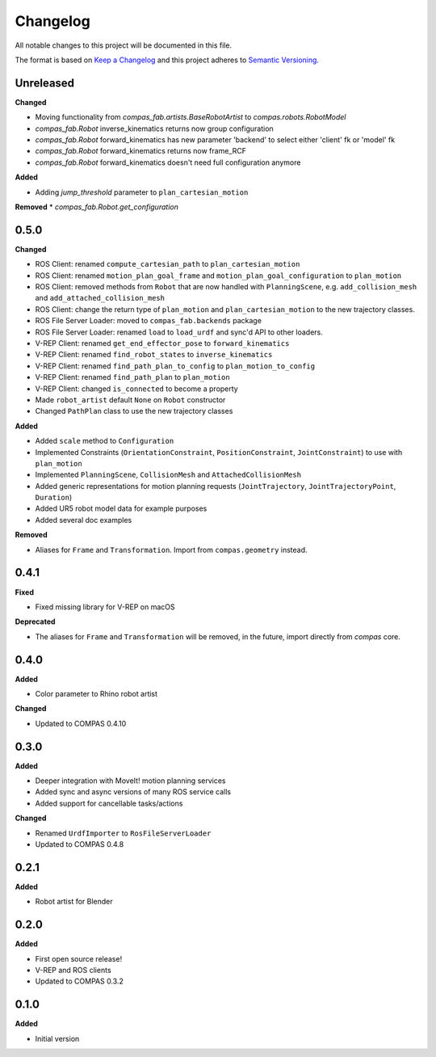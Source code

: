 
Changelog
=========

All notable changes to this project will be documented in this file.

The format is based on `Keep a Changelog <http://keepachangelog.com/en/1.0.0/>`_
and this project adheres to `Semantic Versioning <http://semver.org/spec/v2.0.0.html>`_.

Unreleased
----------

**Changed**

* Moving functionality from `compas_fab.artists.BaseRobotArtist` to `compas.robots.RobotModel`
* `compas_fab.Robot` inverse_kinematics returns now group configuration
* `compas_fab.Robot` forward_kinematics has new parameter 'backend' to select either 'client' fk or 'model' fk
* `compas_fab.Robot` forward_kinematics returns now frame_RCF
* `compas_fab.Robot` forward_kinematics doesn't need full configuration anymore

**Added**

* Adding `jump_threshold` parameter to ``plan_cartesian_motion``

**Removed**
* `compas_fab.Robot.get_configuration`

0.5.0
----------

**Changed**

* ROS Client: renamed ``compute_cartesian_path`` to ``plan_cartesian_motion``
* ROS Client: renamed ``motion_plan_goal_frame`` and
  ``motion_plan_goal_configuration`` to ``plan_motion``
* ROS Client: removed methods from ``Robot`` that are now handled with
  ``PlanningScene``, e.g. ``add_collision_mesh`` and
  ``add_attached_collision_mesh``
* ROS Client: change the return type of ``plan_motion`` and ``plan_cartesian_motion``
  to the new trajectory classes.
* ROS File Server Loader: moved to ``compas_fab.backends`` package
* ROS File Server Loader: renamed ``load`` to ``load_urdf`` and sync'd API to other loaders.
* V-REP Client: renamed ``get_end_effector_pose`` to ``forward_kinematics``
* V-REP Client: renamed ``find_robot_states`` to ``inverse_kinematics``
* V-REP Client: renamed ``find_path_plan_to_config`` to
  ``plan_motion_to_config``
* V-REP Client: renamed ``find_path_plan`` to ``plan_motion``
* V-REP Client: changed ``is_connected`` to become a property
* Made ``robot_artist`` default ``None`` on ``Robot`` constructor
* Changed ``PathPlan`` class to use the new trajectory classes

**Added**

* Added ``scale`` method to ``Configuration``
* Implemented Constraints (``OrientationConstraint``, ``PositionConstraint``, ``JointConstraint``) to use with ``plan_motion``
* Implemented ``PlanningScene``, ``CollisionMesh`` and ``AttachedCollisionMesh``
* Added generic representations for motion planning requests (``JointTrajectory``, ``JointTrajectoryPoint``, ``Duration``)
* Added UR5 robot model data for example purposes
* Added several doc examples

**Removed**

* Aliases for ``Frame`` and ``Transformation``. Import from ``compas.geometry`` instead.

0.4.1
----------

**Fixed**

* Fixed missing library for V-REP on macOS

**Deprecated**

* The aliases for ``Frame`` and ``Transformation`` will be removed, in the future, import directly from `compas` core.

0.4.0
----------

**Added**

* Color parameter to Rhino robot artist

**Changed**

* Updated to COMPAS 0.4.10

0.3.0
----------

**Added**

* Deeper integration with MoveIt! motion planning services
* Added sync and async versions of many ROS service calls
* Added support for cancellable tasks/actions

**Changed**

* Renamed ``UrdfImporter`` to ``RosFileServerLoader``
* Updated to COMPAS 0.4.8

0.2.1
----------

**Added**

* Robot artist for Blender

0.2.0
-----

**Added**

* First open source release!
* V-REP and ROS clients
* Updated to COMPAS 0.3.2

0.1.0
-----

**Added**

* Initial version
